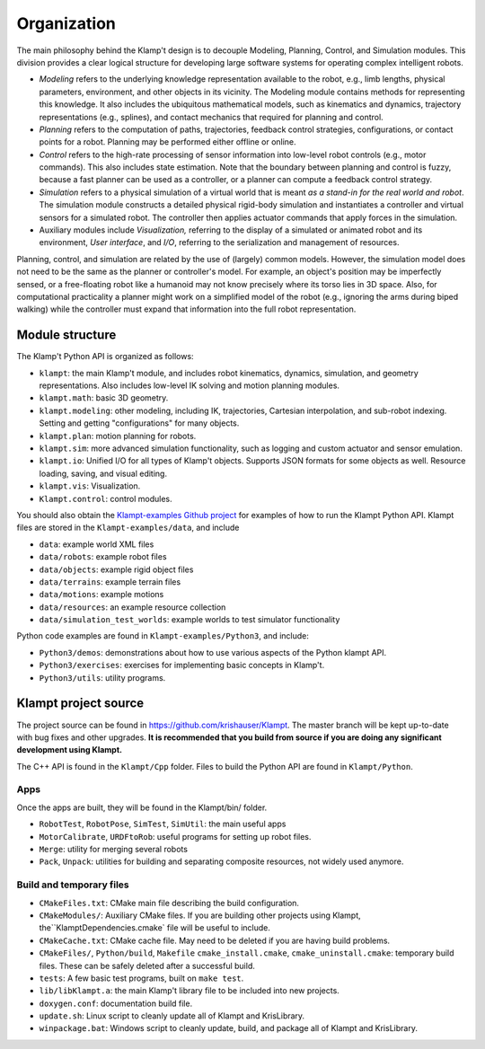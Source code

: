 Organization
============================

The main philosophy behind the Klamp't design is to decouple Modeling,
Planning, Control, and Simulation modules. This division provides a
clear logical structure for developing large software systems for
operating complex intelligent robots.

-  *Modeling* refers to the underlying knowledge representation
   available to the robot, e.g., limb lengths, physical parameters,
   environment, and other objects in its vicinity. The Modeling module
   contains methods for representing this knowledge. It also includes
   the ubiquitous mathematical models, such as kinematics and dynamics,
   trajectory representations (e.g., splines), and contact mechanics
   that required for planning and control.
-  *Planning* refers to the computation of paths, trajectories, feedback
   control strategies, configurations, or contact points for a robot.
   Planning may be performed either offline or online.
-  *Control* refers to the high-rate processing of sensor information
   into low-level robot controls (e.g., motor commands). This also
   includes state estimation. Note that the boundary between planning
   and control is fuzzy, because a fast planner can be used as a
   controller, or a planner can compute a feedback control strategy.
-  *Simulation* refers to a physical simulation of a virtual world that
   is meant *as a stand-in for the real world and robot*. The simulation
   module constructs a detailed physical rigid-body simulation and
   instantiates a controller and virtual sensors for a simulated robot.
   The controller then applies actuator commands that apply forces in
   the simulation.
-  Auxiliary modules include *Visualization,* referring to the display
   of a simulated or animated robot and its environment, *User
   interface*, and *I/O*, referring to the serialization and management
   of resources.

|Organization of library|

Planning, control, and simulation are related by the use of (largely)
common models. However, the simulation model does not need to be the
same as the planner or controller's model. For example, an object's
position may be imperfectly sensed, or a free-floating robot like a
humanoid may not know precisely where its torso lies in 3D space. Also,
for computational practicality a planner might work on a simplified
model of the robot (e.g., ignoring the arms during biped walking) while
the controller must expand that information into the full robot
representation.

Module structure
----------------------

The Klamp't Python API is organized as follows:


-  ``klampt``: the main Klamp't module, and includes robot
   kinematics, dynamics, simulation, and geometry representations. Also
   includes low-level IK solving and motion planning modules.
-  ``klampt.math``: basic 3D geometry.
-  ``klampt.modeling``: other modeling, including IK,
   trajectories, Cartesian interpolation, and sub-robot indexing.
   Setting and getting "configurations" for many objects.
-  ``klampt.plan``: motion planning for robots.
-  ``klampt.sim``: more advanced simulation functionality,
   such as logging and custom actuator and sensor emulation.
-  ``klampt.io``: Unified I/O for all types of Klamp't
   objects. Supports JSON formats for some objects as well. Resource
   loading, saving, and visual editing.
-  ``klampt.vis``: Visualization.
-  ``Klampt.control``: control modules.

You should also obtain the `Klampt-examples Github project <https://github.com/krishauser/Klampt-examples>`_ 
for examples of how to run the Klampt Python API.  Klampt files are stored in the ``Klampt-examples/data``,
and include

- ``data``: example world XML files
- ``data/robots``: example robot files 
- ``data/objects``: example rigid object files
- ``data/terrains``: example terrain files
- ``data/motions``: example motions
- ``data/resources``: an example resource collection
- ``data/simulation_test_worlds``: example worlds to test simulator functionality

Python code examples are found in ``Klampt-examples/Python3``, and include:

-  ``Python3/demos``: demonstrations about how to use various
   aspects of the Python klampt API.
-  ``Python3/exercises``: exercises for implementing basic
   concepts in Klamp't.
-  ``Python3/utils``: utility programs.


Klampt project source
----------------------

The project source can be found in `https://github.com/krishauser/Klampt <https://github.com/krishauser/Klampt>`__.
The master branch will be kept up-to-date with bug fixes and other upgrades.
**It is recommended that you build from source if you are doing any significant development using Klampt.**

The C++ API is found in the ``Klampt/Cpp`` folder.  Files to build the Python API are found in ``Klampt/Python``.

Apps
~~~~

Once the apps are built, they will be found in the Klampt/bin/ folder.

-  ``RobotTest``, ``RobotPose``, ``SimTest``, ``SimUtil``: the main
   useful apps
-  ``MotorCalibrate``, ``URDFtoRob``: useful programs for setting up
   robot files.
-  ``Merge``: utility for merging several robots
-  ``Pack``, ``Unpack``: utilities for building and separating composite
   resources, not widely used anymore.

Build and temporary files
~~~~~~~~~~~~~~~~~~~~~~~~~

-  ``CMakeFiles.txt``: CMake main file describing the build
   configuration.
-  ``CMakeModules/``: Auxiliary CMake files.  If you are building other projects using Klampt, the``\ KlamptDependencies.cmake\`
   file will be useful to include.
-  ``CMakeCache.txt``: CMake cache file. May need to be deleted if you
   are having build problems.
-  ``CMakeFiles/``, ``Python/build``, ``Makefile``
   ``cmake_install.cmake``, ``cmake_uninstall.cmake``: temporary build
   files. These can be safely deleted after a successful build.
-  ``tests``: A few basic test programs, built on ``make test``.
-  ``lib/libKlampt.a``: the main Klamp't library file to be included into
   new projects.
-  ``doxygen.conf``: documentation build file.
-  ``update.sh``: Linux script to cleanly update all of Klampt and
   KrisLibrary.
-  ``winpackage.bat``: Windows script to cleanly update, build, and package all of Klampt and
   KrisLibrary.

.. |Organization of library| image:: _static/images/concepts-overview.png

